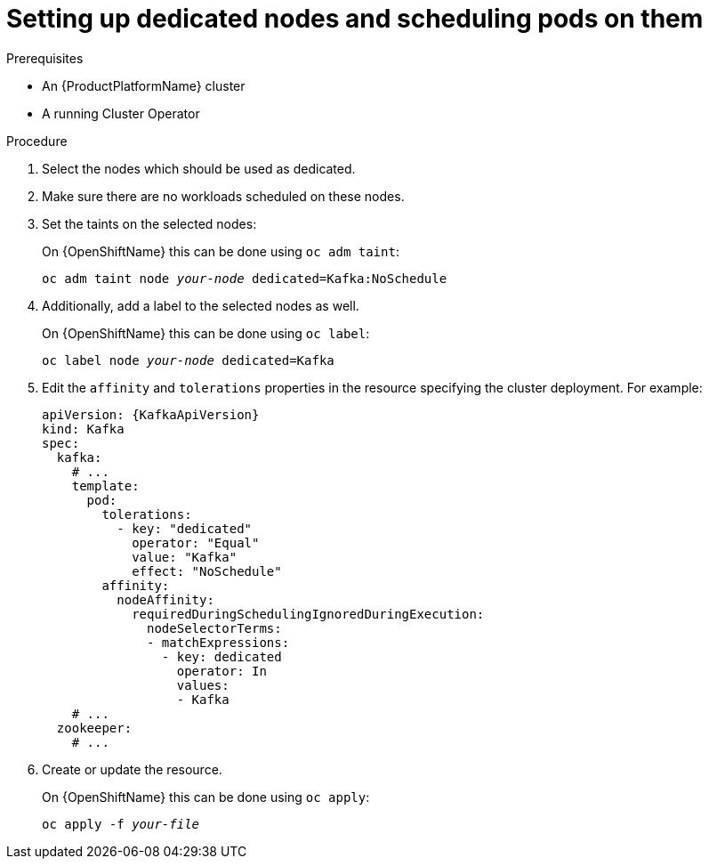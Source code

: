 // Module included in the following assemblies:
//
// assembly-dedicated-nodes.adoc

[id='proc-dedicated-nodes-{context}']
= Setting up dedicated nodes and scheduling pods on them

.Prerequisites

* An {ProductPlatformName} cluster
* A running Cluster Operator

.Procedure

. Select the nodes which should be used as dedicated.
. Make sure there are no workloads scheduled on these nodes.
. Set the taints on the selected nodes:
+
ifdef::Kubernetes[]
On {KubernetesName} this can be done using `kubectl taint`:
[source,shell,subs=+quotes]
kubectl taint node _your-node_ dedicated=Kafka:NoSchedule
+
endif::Kubernetes[]
On {OpenShiftName} this can be done using `oc adm taint`:
+
[source,shell,subs=+quotes]
oc adm taint node _your-node_ dedicated=Kafka:NoSchedule
+
. Additionally, add a label to the selected nodes as well.
+
ifdef::Kubernetes[]
On {KubernetesName} this can be done using `kubectl label`:
[source,shell,subs=+quotes]
kubectl label node _your-node_ dedicated=Kafka
+
endif::Kubernetes[]
On {OpenShiftName} this can be done using `oc label`:
+
[source,shell,subs=+quotes]
oc label node _your-node_ dedicated=Kafka
+
. Edit the `affinity` and `tolerations` properties in the resource specifying the cluster deployment.
For example:
+
[source,yaml,subs=attributes+]
----
apiVersion: {KafkaApiVersion}
kind: Kafka
spec:
  kafka:
    # ...
    template:
      pod:
        tolerations:
          - key: "dedicated"
            operator: "Equal"
            value: "Kafka"
            effect: "NoSchedule"
        affinity:
          nodeAffinity:
            requiredDuringSchedulingIgnoredDuringExecution:
              nodeSelectorTerms:
              - matchExpressions:
                - key: dedicated
                  operator: In
                  values:
                  - Kafka
    # ...
  zookeeper:
    # ...
----

. Create or update the resource.
+
ifdef::Kubernetes[]
On {KubernetesName} this can be done using `kubectl apply`:
[source,shell,subs=+quotes]
kubectl apply -f _your-file_
+
endif::Kubernetes[]
On {OpenShiftName} this can be done using `oc apply`:
+
[source,shell,subs=+quotes]
oc apply -f _your-file_
